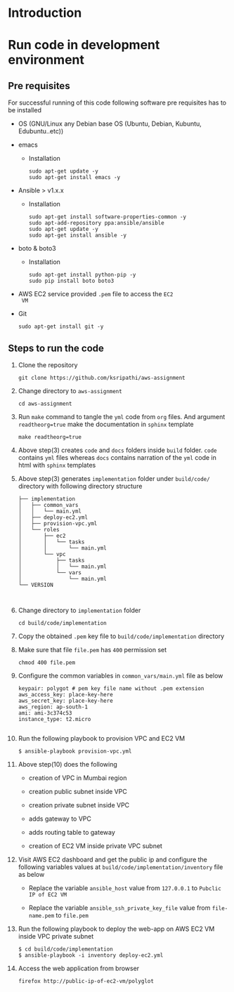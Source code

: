 * Introduction
* Run code in development environment
** Pre requisites
   For successful running of this code following software
   pre requisites has to be installed
   
   - OS (GNU/Linux any Debian base OS (Ubuntu, Debian, Kubuntu, Edubuntu..etc))
   - emacs
     + Installation 
       #+BEGIN_EXAMPLE
       sudo apt-get update -y
       sudo apt-get install emacs -y
       #+END_EXAMPLE
   - Ansible > v1.x.x 
     + Installation
       #+BEGIN_EXAMPLE
       sudo apt-get install software-properties-common -y
       sudo apt-add-repository ppa:ansible/ansible
       sudo apt-get update -y
       sudo apt-get install ansible -y
       #+END_EXAMPLE
   - boto & boto3
     + Installation  
       #+BEGIN_EXAMPLE
       sudo apt-get install python-pip -y
       sudo pip install boto boto3
       #+END_EXAMPLE
   - AWS EC2 service provided =.pem= file to access the =EC2
     VM=
   - Git
     #+BEGIN_EXAMPLE
     sudo apt-get install git -y
     #+END_EXAMPLE

** Steps to run the code
   1) Clone the repository
      #+BEGIN_EXAMPLE
      git clone https://github.com/ksripathi/aws-assignment
      #+END_EXAMPLE
   2) Change directory to =aws-assignment=
      #+BEGIN_EXAMPLE
      cd aws-assignment
      #+END_EXAMPLE
   3) Run =make= command to tangle the =yml= code from =org=
      files. And argument =readtheorg=true= make the
      documentation in =sphinx= template
      #+BEGIN_EXAMPLE
      make readtheorg=true
      #+END_EXAMPLE
   4) Above step(3) creates =code= and =docs= folders inside
      =build= folder. =code= contains =yml= files whereas
      =docs= contains narration of the =yml= code in html
      with =sphinx= templates

   5) Above step(3) generates =implementation= folder under
      =build/code/= directory with following directory
      structure
      #+BEGIN_EXAMPLE
      ├── implementation
      │   ├── common_vars
      │   │   └── main.yml
      │   ├── deploy-ec2.yml
      │   ├── provision-vpc.yml
      │   └── roles
      │       ├── ec2
      │       │   └── tasks
      │       │       └── main.yml
      │       └── vpc
      │           ├── tasks
      │           │   └── main.yml
      │           └── vars
      │               └── main.yml
      └── VERSION


      #+END_EXAMPLE
   6) Change directory to =implementation= folder
      #+BEGIN_EXAMPLE
      cd build/code/implementation
      #+END_EXAMPLE
   7) Copy the obtained =.pem= key file to
      =build/code/implementation= directory
   8) Make sure that file =file.pem= has =400= permission
      set
      #+BEGIN_EXAMPLE
      chmod 400 file.pem
      #+END_EXAMPLE
   9) Configure the common variables in
      =common_vars/main.yml= file as below
      #+BEGIN_EXAMPLE
      keypair: polygot # pem key file name without .pem extension
      aws_access_key: place-key-here
      aws_secret_key: place-key-here
      aws_region: ap-south-1
      ami: ami-3c374c53
      instance_type: t2.micro

      #+END_EXAMPLE
   10) Run the following playbook to provision VPC and EC2 VM
       #+BEGIN_EXAMPLE
       $ ansible-playbook provision-vpc.yml 
       #+END_EXAMPLE
   11) Above step(10) does the following
       
       - creation of VPC in Mumbai region
         
       - creation public subnet inside VPC
         
       - creation private subnet inside VPC
         
       - adds gateway to VPC
         
       - adds routing table to gateway
         
       - creation of EC2 VM inside private VPC subnet

   12) Visit AWS EC2 dashboard and get the public ip and
       configure the following variables values at
       =build/code/implementation/inventory= file as below

       - Replace the variable =ansible_host= value from
         =127.0.0.1= to =Pubclic IP of EC2 VM=

       - Replace the variable =ansible_ssh_private_key_file=
         value from =file-name.pem= to =file.pem=

   13) Run the following playbook to deploy the web-app on
       AWS EC2 VM inside VPC private subnet
      #+BEGIN_EXAMPLE
      $ cd build/code/implementation
      $ ansible-playbook -i inventory deploy-ec2.yml
      #+END_EXAMPLE

   14) Access the web application from browser
       #+BEGIN_EXAMPLE
       firefox http://public-ip-of-ec2-vm/polyglot
       #+END_EXAMPLE
      






